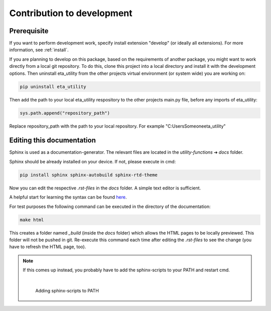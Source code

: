 .. _development:

Contribution to development
===========================

Prerequisite
############

If you want to perform development work, specify install extension "develop" (or ideally all extensions). For more information, see :ref:`install`.

If you are planning to develop on this package, based on the requirements of another
package, you might want to work directly from a local git repository. To do this, clone
this project into a local directory and install it with the development options. Then
uninstall eta_utility from the other projects virtual environment (or system wide) you are working on:

.. code-block:: console

    pip uninstall eta_utility

Then add the path to your local eta_utility respository to the other projects main.py file, before any imports of
eta_utility:

.. code-block:: console

    sys.path.append("repository_path")

Replace repository_path with the path to your local repository. For example "C:\Users\Someone\eta_utility"





Editing this documentation
##########################


Sphinx is used as a documentation-generator. The relevant files are located in the *utility-functions* ➔ *docs* folder.

Sphinx should be already installed on your device. If not, please execute in cmd:

.. code-block:: console

	pip install sphinx sphinx-autobuild sphinx-rtd-theme


Now you can edit the respective *.rst-files* in the *docs* folder. A simple text editor is sufficient.

A helpful start for learning the syntax can be found `here <https://sublime-and-sphinx-guide.readthedocs.io/en/latest/index.html>`_.

For test purposes the following command can be executed in the directory of the documentation:

.. code-block:: console

	make html

This creates a folder named *_build* (inside the *docs* folder) which allows the HTML pages to be locally previewed. This folder will not be pushed in git. Re-execute this command each time after editing the *.rst-files* to see the change (you have to refresh the HTML page, too).

.. image:: Pictures\\Bild13.png
   :width: 700
   :alt: successful HTML build

.. note::
	If this comes up instead, you probably have to add the sphinx-scripts to your PATH and restart cmd.

	.. image:: Pictures\\Bild14.png
   	   :width: 470
   	   :alt: error during HTML build

	|

	.. figure:: Pictures\\Bild12.png
   	   :scale: 13 %
   	   :alt: how add to PATH

	   Adding sphinx-scripts to PATH
